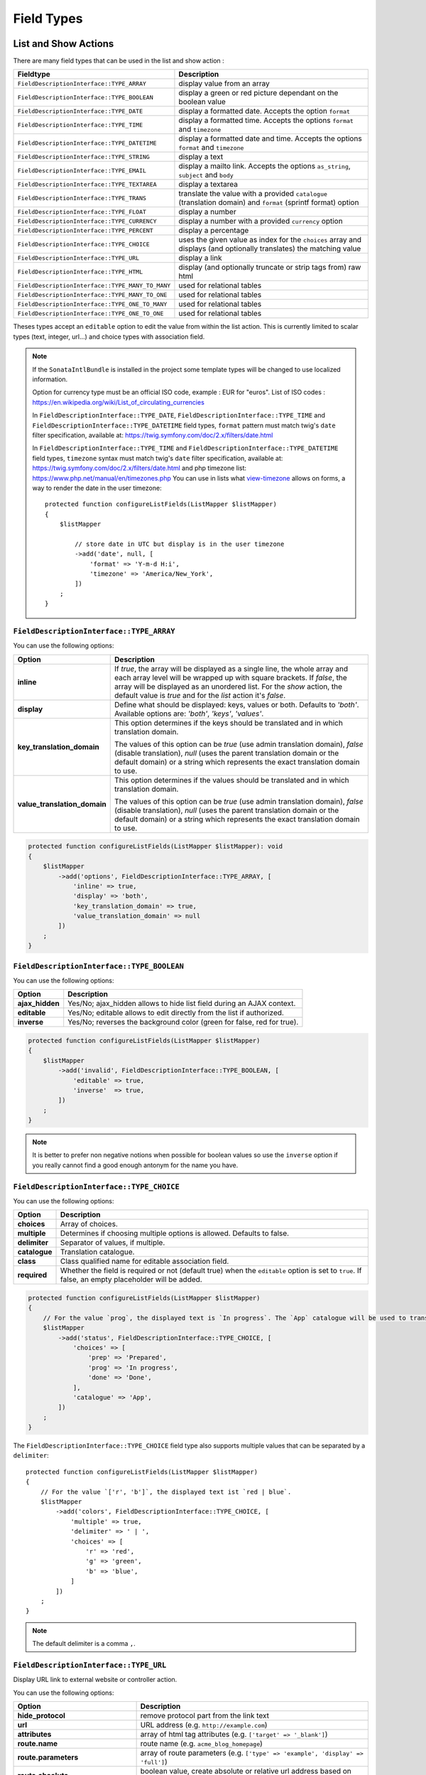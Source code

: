 Field Types
===========

List and Show Actions
---------------------

There are many field types that can be used in the list and show action :

================================================    =============================================
Fieldtype                                           Description
================================================    =============================================
``FieldDescriptionInterface::TYPE_ARRAY``           display value from an array
``FieldDescriptionInterface::TYPE_BOOLEAN``         display a green or red picture dependant on the boolean value
``FieldDescriptionInterface::TYPE_DATE``            display a formatted date. Accepts the option ``format``
``FieldDescriptionInterface::TYPE_TIME``            display a formatted time. Accepts the options ``format`` and ``timezone``
``FieldDescriptionInterface::TYPE_DATETIME``        display a formatted date and time. Accepts the options ``format`` and ``timezone``
``FieldDescriptionInterface::TYPE_STRING``          display a text
``FieldDescriptionInterface::TYPE_EMAIL``           display a mailto link. Accepts the options ``as_string``, ``subject`` and ``body``
``FieldDescriptionInterface::TYPE_TEXTAREA``        display a textarea
``FieldDescriptionInterface::TYPE_TRANS``           translate the value with a provided ``catalogue`` (translation domain) and ``format`` (sprintf format) option
``FieldDescriptionInterface::TYPE_FLOAT``           display a number
``FieldDescriptionInterface::TYPE_CURRENCY``        display a number with a provided ``currency`` option
``FieldDescriptionInterface::TYPE_PERCENT``         display a percentage
``FieldDescriptionInterface::TYPE_CHOICE``          uses the given value as index for the ``choices`` array and displays (and optionally translates) the matching value
``FieldDescriptionInterface::TYPE_URL``             display a link
``FieldDescriptionInterface::TYPE_HTML``            display (and optionally truncate or strip tags from) raw html
``FieldDescriptionInterface::TYPE_MANY_TO_MANY``    used for relational tables
``FieldDescriptionInterface::TYPE_MANY_TO_ONE``     used for relational tables
``FieldDescriptionInterface::TYPE_ONE_TO_MANY``     used for relational tables
``FieldDescriptionInterface::TYPE_ONE_TO_ONE``      used for relational tables
================================================    =============================================

Theses types accept an ``editable`` option to edit the value from within the list action.
This is currently limited to scalar types (text, integer, url...) and choice types with association field.

.. note::

    If the ``SonataIntlBundle`` is installed in the project some template types
    will be changed to use localized information.

    Option for currency type must be an official ISO code, example : EUR for "euros".
    List of ISO codes : `https://en.wikipedia.org/wiki/List_of_circulating_currencies <https://en.wikipedia.org/wiki/List_of_circulating_currencies>`_

    In ``FieldDescriptionInterface::TYPE_DATE``, ``FieldDescriptionInterface::TYPE_TIME`` and ``FieldDescriptionInterface::TYPE_DATETIME`` field types, ``format`` pattern must match twig's
    ``date`` filter specification, available at: `https://twig.symfony.com/doc/2.x/filters/date.html <https://twig.symfony.com/doc/2.x/filters/date.html>`_

    In ``FieldDescriptionInterface::TYPE_TIME`` and ``FieldDescriptionInterface::TYPE_DATETIME`` field types, ``timezone`` syntax must match twig's
    ``date`` filter specification, available at: `https://twig.symfony.com/doc/2.x/filters/date.html <https://twig.symfony.com/doc/2.x/filters/date.html>`_
    and php timezone list: `https://www.php.net/manual/en/timezones.php <https://www.php.net/manual/en/timezones.php>`_
    You can use in lists what `view-timezone <https://symfony.com/doc/4.4/reference/forms/types/datetime.html#view-timezone>`_ allows on forms,
    a way to render the date in the user timezone::

        protected function configureListFields(ListMapper $listMapper)
        {
            $listMapper

                // store date in UTC but display is in the user timezone
                ->add('date', null, [
                    'format' => 'Y-m-d H:i',
                    'timezone' => 'America/New_York',
                ])
            ;
        }

``FieldDescriptionInterface::TYPE_ARRAY``
^^^^^^^^^^^^^^^^^^^^^^^^^^^^^^^^^^^^^^^^^

You can use the following options:

======================================  ============================================================
Option                                  Description
======================================  ============================================================
**inline**                              If `true`, the array will be displayed as a single line,
                                        the whole array and each array level will be wrapped up with square brackets.
                                        If `false`, the array will be displayed as an unordered list.
                                        For the `show` action, the default value is `true` and for the `list` action
                                        it's `false`.
**display**                             Define what should be displayed: keys, values or both.
                                        Defaults to `'both'`.
                                        Available options are: `'both'`, `'keys'`, `'values'`.
**key_translation_domain**              This option determines if the keys should be translated and
                                        in which translation domain.

                                        The values of this option can be `true` (use admin
                                        translation domain), `false` (disable translation), `null`
                                        (uses the parent translation domain or the default domain)
                                        or a string which represents the exact translation domain to use.
**value_translation_domain**            This option determines if the values should be translated and
                                        in which translation domain.

                                        The values of this option can be `true` (use admin
                                        translation domain), `false` (disable translation), `null`
                                        (uses the parent translation domain or the default domain)
                                        or a string which represents the exact translation domain to use.
======================================  ============================================================

.. code-block:: php

    protected function configureListFields(ListMapper $listMapper): void
    {
        $listMapper
            ->add('options', FieldDescriptionInterface::TYPE_ARRAY, [
                'inline' => true,
                'display' => 'both',
                'key_translation_domain' => true,
                'value_translation_domain' => null
            ])
        ;
    }

``FieldDescriptionInterface::TYPE_BOOLEAN``
^^^^^^^^^^^^^^^^^^^^^^^^^^^^^^^^^^^^^^^^^^^

You can use the following options:

======================================  ======================================================================
Option                                  Description
======================================  ======================================================================
**ajax_hidden**                         Yes/No; ajax_hidden allows to hide list field during an AJAX context.
**editable**                            Yes/No; editable allows to edit directly from the list if authorized.
**inverse**                             Yes/No; reverses the background color (green for false, red for true).
======================================  ======================================================================

.. code-block:: php

    protected function configureListFields(ListMapper $listMapper)
    {
        $listMapper
            ->add('invalid', FieldDescriptionInterface::TYPE_BOOLEAN, [
                'editable' => true,
                'inverse'  => true,
            ])
        ;
    }

.. note::

    It is better to prefer non negative notions when possible for boolean values
    so use the ``inverse`` option if you really cannot find a good enough antonym for the name you have.

``FieldDescriptionInterface::TYPE_CHOICE``
^^^^^^^^^^^^^^^^^^^^^^^^^^^^^^^^^^^^^^^^^^

You can use the following options:

======================================  ======================================================================
Option                                  Description
======================================  ======================================================================
**choices**                             Array of choices.
**multiple**                            Determines if choosing multiple options is allowed. Defaults to false.
**delimiter**                           Separator of values, if multiple.
**catalogue**                           Translation catalogue.
**class**                               Class qualified name for editable association field.
**required**                            Whether the field is required or not (default true) when the
                                        ``editable`` option is set to ``true``. If false, an empty
                                        placeholder will be added.
======================================  ======================================================================

.. code-block:: php

    protected function configureListFields(ListMapper $listMapper)
    {
        // For the value `prog`, the displayed text is `In progress`. The `App` catalogue will be used to translate `In progress` message.
        $listMapper
            ->add('status', FieldDescriptionInterface::TYPE_CHOICE, [
                'choices' => [
                    'prep' => 'Prepared',
                    'prog' => 'In progress',
                    'done' => 'Done',
                ],
                'catalogue' => 'App',
            ])
        ;
    }

The ``FieldDescriptionInterface::TYPE_CHOICE`` field type also supports multiple values that can be separated by a ``delimiter``::

    protected function configureListFields(ListMapper $listMapper)
    {
        // For the value `['r', 'b']`, the displayed text ist `red | blue`.
        $listMapper
            ->add('colors', FieldDescriptionInterface::TYPE_CHOICE, [
                'multiple' => true,
                'delimiter' => ' | ',
                'choices' => [
                    'r' => 'red',
                    'g' => 'green',
                    'b' => 'blue',
                ]
            ])
        ;
    }

.. note::

    The default delimiter is a comma ``,``.

``FieldDescriptionInterface::TYPE_URL``
^^^^^^^^^^^^^^^^^^^^^^^^^^^^^^^^^^^^^^^

Display URL link to external website or controller action.

You can use the following options:

======================================  ==================================================================
Option                                  Description
======================================  ==================================================================
**hide_protocol**                       remove protocol part from the link text
**url**                                 URL address (e.g. ``http://example.com``)
**attributes**                          array of html tag attributes (e.g. ``['target' => '_blank']``)
**route.name**                          route name (e.g. ``acme_blog_homepage``)
**route.parameters**                    array of route parameters (e.g. ``['type' => 'example', 'display' => 'full']``)
**route.absolute**                      boolean value, create absolute or relative url address based on ``route.name`` and  ``route.parameters`` (default ``false``)
**route.identifier_parameter_name**     parameter added to ``route.parameters``, its value is an object identifier (e.g. 'id') to create dynamic links based on rendered objects.
======================================  ==================================================================

.. code-block:: php

    protected function configureListFields(ListMapper $listMapper)
    {
        $listMapper
            // Output for value `http://example.com`:
            // `<a href="http://example.com">http://example.com</a>`
            ->add('targetUrl', FieldDescriptionInterface::TYPE_URL)

            // Output for value `http://example.com`:
            // `<a href="http://example.com" target="_blank">example.com</a>`
            ->add('targetUrl', FieldDescriptionInterface::TYPE_URL, [
                'attributes' => ['target' => '_blank']
            ])

            // Output for value `http://example.com`:
            // `<a href="http://example.com">example.com</a>`
            ->add('targetUrl', FieldDescriptionInterface::TYPE_URL, [
                'hide_protocol' => true
            ])

            // Output for value `Homepage of example.com` :
            // `<a href="http://example.com">Homepage of example.com</a>`
            ->add('title', FieldDescriptionInterface::TYPE_URL, [
                'url' => 'http://example.com'
            ])

            // Output for value `Acme Blog Homepage`:
            // `<a href="http://blog.example.com">Acme Blog Homepage</a>`
            ->add('title', FieldDescriptionInterface::TYPE_URL, [
                'route' => [
                    'name' => 'acme_blog_homepage',
                    'absolute' => true
                ]
            ])

            // Output for value `Sonata is great!` (related object has identifier `123`):
            // `<a href="http://blog.example.com/xml/123">Sonata is great!</a>`
            ->add('title', FieldDescriptionInterface::TYPE_URL, [
                'route' => [
                    'name' => 'acme_blog_article',
                    'absolute' => true,
                    'parameters' => ['format' => 'xml'],
                    'identifier_parameter_name' => 'id'
                ]
            ])
        ;
    }

.. note::

    Do not use ``FieldDescriptionInterface::TYPE_URL`` type with ``addIdentifier()`` method, because it will create invalid nested URLs.

``FieldDescriptionInterface::TYPE_HTML``
^^^^^^^^^^^^^^^^^^^^^^^^^^^^^^^^^^^^^^^^

Display (and optionally truncate or strip tags from) raw html.

You can use the following options:

========================    ==================================================================
Option                      Description
========================    ==================================================================
**strip**                   Strip HTML and PHP tags from a string
**truncate**                Truncate a string to ``length`` characters beginning from start. Implies strip. Beware of HTML entities. Make sure to configure your HTML editor to disable entities if you want to use truncate. For instance, use `config.entities <https://ckeditor.com/docs/ckeditor4/latest/api/CKEDITOR_config.html#cfg-entities>`_ for ckeditor
**truncate.length**         The length to truncate the string to (default ``30``)
**truncate.cut**            Determines if whole words must be cut (default ``true``)
**truncate.ellipsis**       Ellipsis to be appended to the trimmed string (default ``...``)
========================    ==================================================================

.. code-block:: php

    protected function configureListFields(ListMapper $listMapper)
    {
        $listMapper

            // Output for value `<p><strong>Creating a Template for the Field</strong> and form</p>`:
            // `<p><strong>Creating a Template for the Field</strong> and form</p>` (no escaping is done)
            ->add('content', FieldDescriptionInterface::TYPE_HTML)

            // Output for value `<p><strong>Creating a Template for the Field</strong> and form</p>`:
            // `Creating a Template for the Fi...`
            ->add('content', FieldDescriptionInterface::TYPE_HTML, [
                'strip' => true
            ])

            // Output for value `<p><strong>Creating a Template for the Field</strong> and form</p>`:
            // `Creating a Template for...`
            ->add('content', FieldDescriptionInterface::TYPE_HTML, [
                'truncate' => true
            ])

            // Output for value `<p><strong>Creating a Template for the Field</strong> and form</p>`:
            // `Creating a...`
            ->add('content', FieldDescriptionInterface::TYPE_HTML, [
                'truncate' => [
                    'length' => 10
                ]
            ])

            // Output for value `<p><strong>Creating a Template for the Field</strong> and form</p>`:
            // `Creating a Template for the Field...`
            ->add('content', FieldDescriptionInterface::TYPE_HTML, [
                'truncate' => [
                    'cut' => false
                ]
            ])

            // Output for value `<p><strong>Creating a Template for the Field</strong> and form</p>`:
            // `Creating a Template for the Fi, etc.`
            ->add('content', FieldDescriptionInterface::TYPE_HTML, [
                'truncate' => [
                    'ellipsis' => ', etc.'
                ]
            ])

            // Output for value `<p><strong>Creating a Template for the Field</strong> and form</p>`:
            // `Creating a Template for***`
            ->add('content', FieldDescriptionInterface::TYPE_HTML, [
                'truncate' => [
                    'length' => 20,
                    'cut' => false,
                    'ellipsis' => '***'
                ]
            ])
        ;
    }

Create your own field type
--------------------------

Field types are Twig templates that are registered in the configuration
section matching your model manager. The example below uses
``sonata_doctrine_orm_admin``.

.. code-block:: yaml

    # config/sonata_doctrine_orm_admin.yaml

    sonata_doctrine_orm_admin:
        templates:
            types:
                show: # or "list"
                    dump: 'fieldtypes/show_dump.html.twig'

Now add a twig file to your ``templates/`` directory. The example below
uses ``@SonataAdmin/CRUD/base_show_field.html.twig`` to provide the row
layout used by the "show" template.
Within this base template you can override the ``field`` block to
rewrite the contents of the field content cell in this row.

.. code-block:: html+twig

    {# templates/fieldtypes/show_dump.html.twig #}

    {% extends '@SonataAdmin/CRUD/base_show_field.html.twig' %}

    {% block field %}
        {{ dump(value) }}
    {% endblock %}

Take a look at the default templates in
``@SonataAdmin/Resources/views/CRUD`` to get an idea of the
possibilities when writing field templates.
